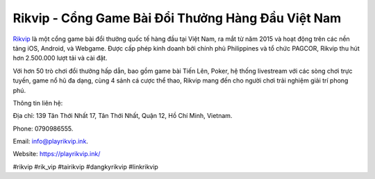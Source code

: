 Rikvip - Cổng Game Bài Đổi Thưởng Hàng Đầu Việt Nam
===================================

`Rikvip <https://playrikvip.ink/>`_ là một cổng game bài đổi thưởng quốc tế hàng đầu tại Việt Nam, ra mắt từ năm 2015 và hoạt động trên các nền tảng iOS, Android, và Webgame. Được cấp phép kinh doanh bởi chính phủ Philippines và tổ chức PAGCOR, Rikvip thu hút hơn 2.500.000 lượt tải và cài đặt. 

Với hơn 50 trò chơi đổi thưởng hấp dẫn, bao gồm game bài Tiến Lên, Poker, hệ thống livestream với các sòng chơi trực tuyến, game nổ hũ đa dạng, cùng 4 sảnh cá cược thể thao, Rikvip mang đến cho người chơi trải nghiệm giải trí phong phú.

Thông tin liên hệ: 

Địa chỉ: 139 Tân Thới Nhất 17, Tân Thới Nhất, Quận 12, Hồ Chí Minh, Vietnam. 

Phone: 0790986555. 

Email: info@playrikvip.ink. 

Website: https://playrikvip.ink/ 

#rikvip #rik_vip #tairikvip #dangkyrikvip #linkrikvip
